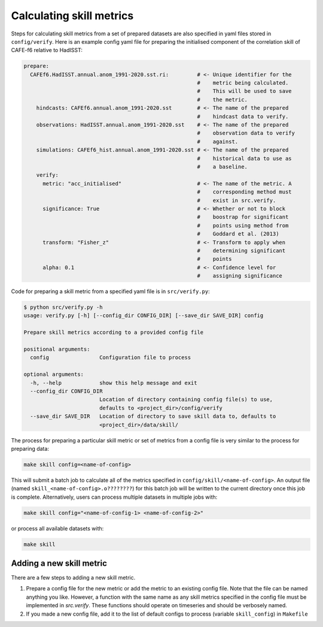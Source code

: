 Calculating skill metrics
=========================

Steps for calculating skill metrics from a set of prepared datasets are also specified in yaml files stored in ``config/verify``. Here is an example config yaml file for preparing the initialised component of the correlation skill of CAFE-f6 relative to HadISST:

.. code-block:: yaml

   prepare:
     CAFEf6.HadISST.annual.anom_1991-2020.sst.ri:         # <- Unique identifier for the
                                                          #    metric being calculated.
                                                          #    This will be used to save
                                                          #    the metric.
       hindcasts: CAFEf6.annual.anom_1991-2020.sst        # <- The name of the prepared
                                                          #    hindcast data to verify.
       observations: HadISST.annual.anom_1991-2020.sst    # <- The name of the prepared
                                                          #    observation data to verify
                                                          #    against.
       simulations: CAFEf6_hist.annual.anom_1991-2020.sst # <- The name of the prepared
                                                          #    historical data to use as
                                                          #    a baseline.
       verify:                                             
         metric: "acc_initialised"                        # <- The name of the metric. A
                                                          #    corresponding method must
                                                          #    exist in src.verify.
         significance: True                               # <- Whether or not to block
                                                          #    boostrap for significant
                                                          #    points using method from
                                                          #    Goddard et al. (2013)
         transform: "Fisher_z"                            # <- Transform to apply when
                                                          #    determining significant
                                                          #    points
         alpha: 0.1                                       # <- Confidence level for
                                                          #    assigning significance

Code for preparing a skill metric from a specified yaml file is in ``src/verify.py``:

.. code-block:: console

   $ python src/verify.py -h
   usage: verify.py [-h] [--config_dir CONFIG_DIR] [--save_dir SAVE_DIR] config
   
   Prepare skill metrics according to a provided config file
   
   positional arguments:
     config                Configuration file to process
   
   optional arguments:
     -h, --help            show this help message and exit
     --config_dir CONFIG_DIR
                           Location of directory containing config file(s) to use,
                           defaults to <project_dir>/config/verify
     --save_dir SAVE_DIR   Location of directory to save skill data to, defaults to
                           <project_dir>/data/skill/

The process for preparing a particular skill metric or set of metrics from a config file is very similar to the process for preparing data:

.. code-block:: console

   make skill config=<name-of-config>

This will submit a batch job to calculate all of the metrics specified in ``config/skill/<name-of-config>``. An output file (named ``skill_<name-of-config>.o????????``) for this batch job will be written to the current directory once this job is complete. Alternatively, users can process multiple datasets in multiple jobs with:

.. code-block:: console

   make skill config="<name-of-config-1> <name-of-config-2>"

or process all available datasets with:

.. code-block:: console

   make skill

Adding a new skill metric
-------------------------
There are a few steps to adding a new skill metric.

#. Prepare a config file for the new metric or add the metric to an existing config file. Note that the file can be named anything you like. However, a function with the same name as any skill metrics specified in the config file must be implemented in `src.verify`. These functions should operate on timeseries and should be verbosely named.
#. If you made a new config file, add it to the list of default configs to process (variable ``skill_config``) in ``Makefile``

